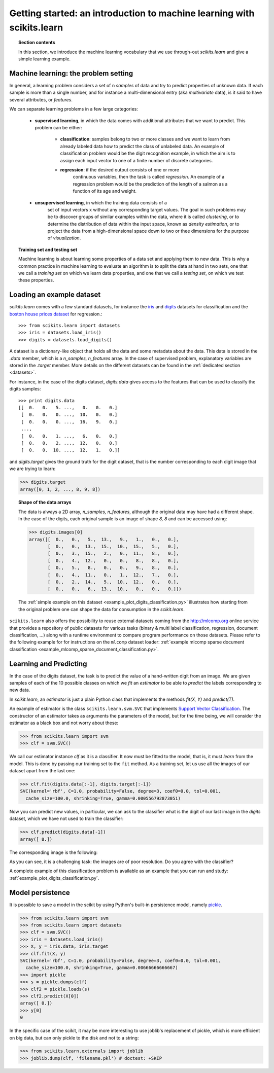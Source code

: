 .. _getting_started:

Getting started: an introduction to machine learning with scikits.learn
=======================================================================

.. topic:: Section contents

    In this section, we introduce the machine learning vocabulary that we
    use through-out `scikits.learn` and give a simple learning example.


Machine learning: the problem setting
---------------------------------------

In general, a learning problem considers a set of n *samples* of data and
try to predict properties of unknown data. If each sample is more than a
single number, and for instance a multi-dimensional entry (aka
*multivariate* data), is it said to have several attributes, or
*features*.

We can separate learning problems in a few large categories:

 * **supervised learning**, in which the data comes with additional
   attributes that we want to predict. This problem can be either:

    * **classification**: samples belong to two or more classes and we
      want to learn from already labeled data how to predict the class
      of unlabeled data. An example of classification problem would
      be the digit recognition example, in which the aim is to assign
      each input vector to one of a finite number of discrete
      categories.

    * **regression**: if the desired output consists of one or more
        continuous variables, then the task is called *regression*. An
        example of a regression problem would be the prediction of the
        length of a salmon as a function of its age and weight.

 * **unsupervised learning**, in which the training data consists of a
     set of input vectors x without any corresponding target
     values. The goal in such problems may be to discover groups of
     similar examples within the data, where it is called
     *clustering*, or to determine the distribution of data within the
     input space, known as *density estimation*, or to project the data
     from a high-dimensional space down to two or thee dimensions for
     the purpose of *visualization*.

.. topic:: Training set and testing set

    Machine learning is about learning some properties of a data set and
    applying them to new data. This is why a common practice in machine
    learning to evaluate an algorithm is to split the data at hand in two
    sets, one that we call a *training set* on which we learn data
    properties, and one that we call a *testing set*, on which we test
    these properties.


Loading an example dataset
--------------------------

`scikits.learn` comes with a few standard datasets, for instance the
`iris <http://en.wikipedia.org/wiki/Iris_flower_data_set>`_ and `digits
<http://archive.ics.uci.edu/ml/datasets/Pen-Based+Recognition+of+Handwritten+Digits>`_ 
datasets for classification and the `boston house prices dataset 
<http://archive.ics.uci.edu/ml/datasets/Housing>`_ for regression.::

    >>> from scikits.learn import datasets
    >>> iris = datasets.load_iris()
    >>> digits = datasets.load_digits()

A dataset is a dictionary-like object that holds all the data and some
metadata about the data. This data is stored in the `.data` member, which
is a `n_samples, n_features` array. In the case of supervised problem,
explanatory variables are stored in the `.target` member. More details on
the different datasets can be found in the 
:ref:`dedicated section <datasets>`.

For instance, in the case of the digits dataset, `digits.data` gives
access to the features that can be used to classify the digits samples::

    >>> print digits.data
    [[  0.   0.   5. ...,   0.   0.   0.]
     [  0.   0.   0. ...,  10.   0.   0.]
     [  0.   0.   0. ...,  16.   9.   0.]
     ..., 
     [  0.   0.   1. ...,   6.   0.   0.]
     [  0.   0.   2. ...,  12.   0.   0.]
     [  0.   0.  10. ...,  12.   1.   0.]]

and `digits.target` gives the ground truth for the digit dataset, that
is the number corresponding to each digit image that we are trying to
learn:

>>> digits.target
array([0, 1, 2, ..., 8, 9, 8])

.. topic:: Shape of the data arrays

    The data is always a 2D array, `n_samples, n_features`, although
    the original data may have had a different shape. In the case of the
    digits, each original sample is an image of shape `8, 8` and can be
    accessed using:

    >>> digits.images[0]
    array([[  0.,   0.,   5.,  13.,   9.,   1.,   0.,   0.],
           [  0.,   0.,  13.,  15.,  10.,  15.,   5.,   0.],
           [  0.,   3.,  15.,   2.,   0.,  11.,   8.,   0.],
           [  0.,   4.,  12.,   0.,   0.,   8.,   8.,   0.],
           [  0.,   5.,   8.,   0.,   0.,   9.,   8.,   0.],
           [  0.,   4.,  11.,   0.,   1.,  12.,   7.,   0.],
           [  0.,   2.,  14.,   5.,  10.,  12.,   0.,   0.],
           [  0.,   0.,   6.,  13.,  10.,   0.,   0.,   0.]])

    The :ref:`simple example on this dataset <example_plot_digits_classification.py>`
    illustrates how starting from the original problem one can shape the
    data for consumption in the `scikit.learn`.


``scikits.learn`` also offers the possibility to reuse external datasets coming
from the http://mlcomp.org online service that provides a repository of public
datasets for various tasks (binary & multi label classification, regression,
document classification, ...) along with a runtime environment to compare
program performance on those datasets. Please refer to the following example for
for instructions on the ``mlcomp`` dataset loader:
:ref:`example mlcomp sparse document classification <example_mlcomp_sparse_document_classification.py>`.


Learning and Predicting
------------------------

In the case of the digits dataset, the task is to predict the value of a
hand-written digit from an image. We are given samples of each of the 10
possible classes on which we *fit* an `estimator` to be able to *predict*
the labels corresponding to new data.

In `scikit.learn`, an *estimator* is just a plain Python class that
implements the methods `fit(X, Y)` and `predict(T)`.

An example of estimator is the class ``scikits.learn.svm.SVC`` that
implements `Support Vector Classification
<http://en.wikipedia.org/wiki/Support_vector_machine>`_. The
constructor of an estimator takes as arguments the parameters of the
model, but for the time being, we will consider the estimator as a black
box and not worry about these:

>>> from scikits.learn import svm
>>> clf = svm.SVC()

We call our estimator instance `clf` as it is a classifier. It now must
be fitted to the model, that is, it must `learn` from the model. This is
done by passing our training set to the ``fit`` method. As a training
set, let us use all the images of our dataset apart from the last
one:

>>> clf.fit(digits.data[:-1], digits.target[:-1])
SVC(kernel='rbf', C=1.0, probability=False, degree=3, coef0=0.0, tol=0.001,
  cache_size=100.0, shrinking=True, gamma=0.000556792873051)

Now you can predict new values, in particular, we can ask to the
classifier what is the digit of our last image in the `digits` dataset,
which we have not used to train the classifier:

>>> clf.predict(digits.data[-1])
array([ 8.])

The corresponding image is the following:

.. image:: images/last_digit.png
    :align: center
    :scale: 50

As you can see, it is a challenging task: the images are of poor
resolution. Do you agree with the classifier?

A complete example of this classification problem is available as an
example that you can run and study:
:ref:`example_plot_digits_classification.py`.

Model persistence
-----------------

It is possible to save a model in the scikit by using Python's built-in
persistence model, namely `pickle <http://docs.python.org/library/pickle.html>`_.

>>> from scikits.learn import svm
>>> from scikits.learn import datasets
>>> clf = svm.SVC()
>>> iris = datasets.load_iris()
>>> X, y = iris.data, iris.target
>>> clf.fit(X, y)
SVC(kernel='rbf', C=1.0, probability=False, degree=3, coef0=0.0, tol=0.001,
  cache_size=100.0, shrinking=True, gamma=0.00666666666667)
>>> import pickle
>>> s = pickle.dumps(clf)
>>> clf2 = pickle.loads(s)
>>> clf2.predict(X[0])
array([ 0.])
>>> y[0]
0

In the specific case of the scikit, it may be more interesting to use
joblib's replacement of pickle, which is more efficient on big data, but
can only pickle to the disk and not to a string:

>>> from scikits.learn.externals import joblib
>>> joblib.dump(clf, 'filename.pkl') # doctest: +SKIP

